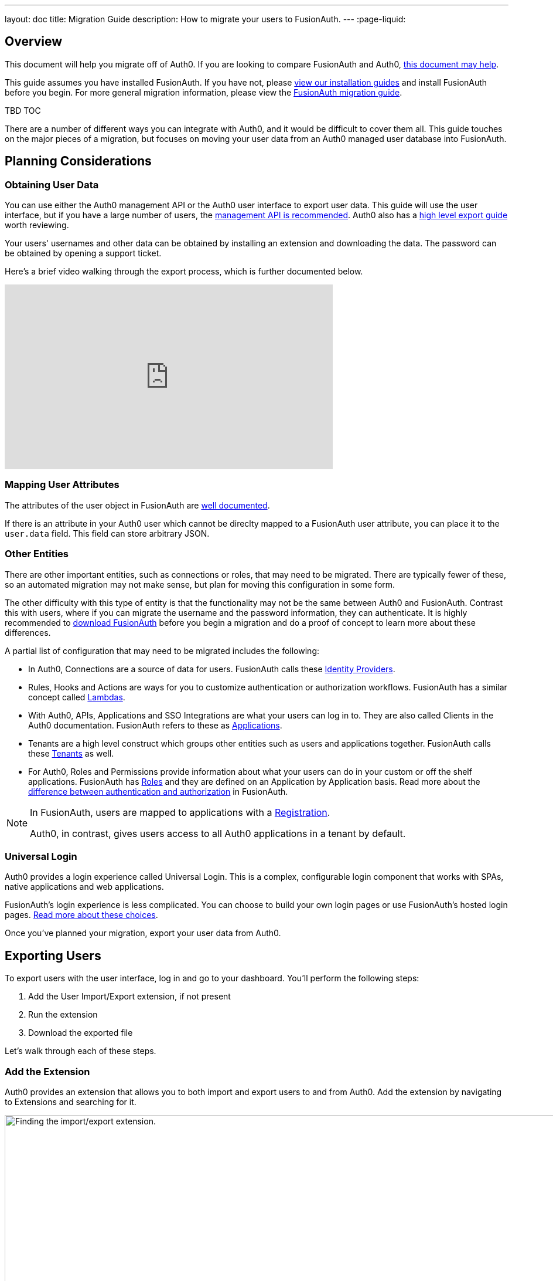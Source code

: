 ---
layout: doc
title: Migration Guide
description: How to migrate your users to FusionAuth.
---
:page-liquid:

== Overview

This document will help you migrate off of Auth0. If you are looking to compare FusionAuth and Auth0, link:/blog/2018/10/19/auth0-and-fusionauth-a-tale-of-two-solutions/[this document may help]. 

This guide assumes you have installed FusionAuth. If you have not, please link:/docs/v1/tech/installation-guide/[view our installation guides] and install FusionAuth before you begin. For more general migration information, please view the link:/docs/v1/tech/guides/migration/[FusionAuth migration guide].

TBD TOC

There are a number of different ways you can integrate with Auth0, and it would be difficult to cover them all. This guide touches on the major pieces of a migration, but focuses on moving your user data from an Auth0 managed user database into FusionAuth. 

== Planning Considerations

=== Obtaining User Data

You can use either the Auth0 management API or the Auth0 user interface to export user data. This guide will use the user interface, but if you have a large number of users, the https://auth0.com/docs/api/management/v2#!/Users/get_users[management API is recommended]. Auth0 also has a https://auth0.com/docs/support/export-data[high level export guide] worth reviewing.

Your users' usernames and other data can be obtained by installing an extension and downloading the data. The password can be obtained by opening a support ticket.

Here's a brief video walking through the export process, which is further documented below.

video::wQklLZZP_3s[youtube,width=560,height=315]

=== Mapping User Attributes

The attributes of the user object in FusionAuth are link:/docs/v1/tech/apis/users/[well documented]. 

If there is an attribute in your Auth0 user which cannot be direclty mapped to a FusionAuth user attribute, you can place it to the `user.data` field. This field can store arbitrary JSON.

=== Other Entities

There are other important entities, such as connections or roles, that may need to be migrated. There are typically fewer of these, so an automated migration may not make sense, but plan for moving this configuration in some form.

The other difficulty with this type of entity is that the functionality may not be the same between Auth0 and FusionAuth. Contrast this with users, where if you can migrate the username and the password information, they can authenticate. It is highly recommended to link:/download/[download FusionAuth] before you begin a migration and do a proof of concept to learn more about these differences. 

A partial list of configuration that may need to be migrated includes the following:

* In Auth0, Connections are a source of data for users. FusionAuth calls these link:/docs/v1/tech/identity-providers/[Identity Providers].
* Rules, Hooks and Actions are ways for you to customize authentication or authorization workflows. FusionAuth has a similar concept called link:/docs/v1/tech/lambdas/[Lambdas].
* With Auth0, APIs, Applications and SSO Integrations are what your users can log in to. They are also called Clients in the Auth0 documentation. FusionAuth refers to these as link:/docs/v1/tech/core-concepts/applications/[Applications]. 
* Tenants are a high level construct which groups other entities such as users and applications together. FusionAuth calls these link:/docs/v1/tech/core-concepts/tenants/[Tenants] as well.
* For Auth0, Roles and Permissions provide information about what your users can do in your custom or off the shelf applications. FusionAuth has link:/docs/v1/tech/core-concepts/roles/[Roles] and they are defined on an Application by Application basis. Read more about the link:/docs/v1/tech/core-concepts/authentication-authorization/[difference between authentication and authorization] in FusionAuth.

[NOTE]
====
In FusionAuth, users are mapped to applications with a link:/docs/v1/tech/core-concepts/registrations/[Registration]. 

Auth0, in contrast, gives users access to all Auth0 applications in a tenant by default. 
====

=== Universal Login

Auth0 provides a login experience called Universal Login. This is a complex, configurable login component that works with SPAs, native applications and web applications. 

FusionAuth's login experience is less complicated. You can choose to build your own login pages or use FusionAuth's hosted login pages. link:/docs/v1/tech/core-concepts/integration-points/#login-options[Read more about these choices].

Once you've planned your migration, export your user data from Auth0.

== Exporting Users

To export users with the user interface, log in and go to your dashboard. You'll perform the following steps:

1. Add the User Import/Export extension, if not present
2. Run the extension
3. Download the exported file

Let's walk through each of these steps.

=== Add the Extension

Auth0 provides an extension that allows you to both import and export users to and from Auth0. Add the extension by navigating to [breadcrumb]#Extensions# and searching for it.

image::guides/auth0-migration/find-user-export-extension.png[Finding the import/export extension.,width=1200,role=bottom-cropped]

After you find the extension, install it:

image::guides/auth0-migration/user-export-extension-install.png[Installing the import/export extension.,width=1200,role=bottom-cropped]

The next step is to run the extension. 

=== Run the Extension

Next, run the extension. The first time you run it, you'll be asked to grant needed permissions. Then, choose the export tab. 

This will bring up a screen with information such as what fields you want to export, which connections to pull users from, and the export file format.

image::guides/auth0-migration/user-export-extension-export-run.png[Running the import/export extension.,width=1200,role=bottom-cropped]

For this guide, export user information as JSON. Choose the default user database. Finally, if you have special fields to include, configure them to be exported. Then begin the export.

image::guides/auth0-migration/auth0-export-complete.png[View when the the import/export extension is finished.,width=1200,role=bottom-cropped]

Depending on how many users you have in your database, it may take a while for this to complete.

=== Download the File

After the export finishes, download the file provided. At the end of the process, you'll end up with a JSON file like this:

[source,json,title=Sample Auth0 user data export download]
----
{"user_id":"auth0|60425da93519d90068f82966","email":"test@example.com","name":"test@example.com","nickname":"test","created_at":"2021-03-05T16:34:49.518Z","updated_at":"2021-03-05T16:34:49.518Z","email_verified":false}
{"user_id":"auth0|60425dc43519d90068f82973","email":"test2@example.com","name":"test2@example.com","nickname":"test2","created_at":"2021-03-05T16:35:16.786Z","updated_at":"2021-03-05T16:35:16.786Z","email_verified":false}
----

This is half of the data you'll need to migrate your users. The other half is the password hashes. Let's tackle that next.

== Exporting Passwords

Password hashes and related information such as the salt and encryption algorithm are sensitive information. Auth0 doesn't export them as part of the general import/export process. 

However, once you've imported the passwords, your users will be able to log in to FusionAuth with the same password they used previously. However, neither FusionAuth, Auth0 nor you know the password, only the one way hash of the password.

You must open a support ticket to get access to the hashes. To do so, from your dashboard, navigate to [breadcrumb]#Get Support#, and then open a ticket by scrolling to the bottom of the support page. 

image::guides/auth0-migration/create-ticket-start.png[The first step to getting your password hashes.,width=1200,role=top-cropped]

Select the issue and details of your request. Choose "I have a question regarding my Auth0 account" and then pick the "I would like to obtain an export of my password hashes" option.

[NOTE]
====
Auth0 requires you to be on a link:https://auth0.com/docs/support/export-data[paid plan] to export your password hashes. You cannot export them if you are on the free tier.

Auth0 makes no commitments about how long a password hash ticket will take. In the author's experience, it took approximately one week.

Plan accordingly. 
====

You'll receive an automated message after this ticket is submitted and you can view the progress on the ticket screen. 

After your request is processed and you've downloaded the file, you'll receive a JSON file containing the password hashes, related information and user ids. It might look a little something like this:

[source,json,title=Sample Auth0 password hash export download]
----
{"_id":{"$oid":"60425dc43519d90068f82973"},"email_verified":false,"email":"test2@example.com","passwordHash":"$2b$10$Z6hUTEEeoJXN5/AmSm/4.eZ75RYgFVriQM9LPhNEC7kbAbS/VAaJ2","password_set_date":{"$date":"2021-03-05T16:35:16.775Z"},"tenant":"dev-rwsbs6ym","connection":"Username-Password-Authentication","_tmp_is_unique":true}
{"_id":{"$oid":"60425da93519d90068f82966"},"email_verified":false,"email":"test@example.com","passwordHash":"$2b$10$CSZ2JarG4XYbGa.JkfpqnO2wrlbfp5eb5LScHSGo9XGeZ.a.Ic54S","password_set_date":{"$date":"2021-03-05T16:34:49.502Z"},"tenant":"dev-rwsbs6ym","connection":"Username-Password-Authentication","_tmp_is_unique":true}
----

Now that you have both the user data and the passwords, you can import your users.

== Importing Users

There are a few steps to take to import users. 

* Prepare your FusionAuth installation
* Get the import script and install needed gems
* Customize the script
* Run the script
* Test

Lets look at each of these in turn.

=== Set up FusionAuth

You need to set up FusionAuth so the migrated user data can be stored correctly. As mentioned above, this document assumes you have FusionAuth installed. If you don't, link:/docs/v1/tech/installation-guide/[view our installation guides] and get it installed before proceeding further.

==== Create a Test Tenant

Create a separate tenant for your migration process. Tenants logically isolate configuration settings and users, so if a migration goes awry or you need to adjust it, it's easy to delete the tenant and start with a clean system.

To add a tenant, navigate to [breadcrumb]#Tenants# and choose the green plus sign.

image::guides/auth0-migration/list-of-tenants-add-highlighted.png[Adding a tenant.,width=1200,role=bottom-cropped]

Give it a descriptive name like `Auth0 import test` and save it. You shouldn't need to modify any of the other configuration options to test importing users.

image::guides/auth0-migration/add-tenant.png[The tenant creation screen,width=1200,role=bottom-cropped]

Record the Id of the tenant, which will be something like `25c9d123-8a79-4edd-9f76-8dd9c806b0f3`. You'll use this in the import script.

image::guides/auth0-migration/list-of-tenants.png[The tenant list.,width=1200,role=bottom-cropped]

==== Create a Test Application

TBD

==== Add an API Key

The next step is to create an API key. To do so, navigate to [breadcrumb]#Settings -> API Keys# in the administrative user interface.

image::guides/auth0-migration/add-api-key.png[Adding an API key,width=1200]

This key needs to have the permission to run a bulk import of users. In the spirit of the principle of least privilege, give it the permission to `POST` to the `/api/user/import` endpoint. Record the API key string, as you'll use it below as well.

image::guides/auth0-migration/set-api-key-permissions.png[Setting API key permissions,width=1200]

=== Get the Script

FusionAuth has written an import script. It requires ruby (tested with 2.7). To get the script, clone the git repository:

[source,shell,title=Getting the import scripts]
----
git clone https://github.com/FusionAuth/fusionauth-import-scripts
----

Navigate to the `auth0` directory:

[source,shell,title=Navigate to the correct directory]
----
cd fusionauth-import-scripts/auth0
----

=== Install Needed Gems

The following gems must be available to the import script:

* `date`
* `json`
* `fusionauth_client`

If you have bundler installed, run `bundle install` in the `auth0` directory. Otherwise install the needed gems in some other way.

=== Configure the Script

Edit the `import.rb` script. You should update important variables:

[source,ruby,title=An excerpt of the import.rb]
----
#!/usr/local/bin/ruby -w

require 'date'
require 'json'
require 'fusionauth/fusionauth_client'

# BEGIN Modify these variables for your Import
users_file = 'users.json'
secrets_file = 'secrets.json'

$fusionauth_url = 'http://localhost:9011'
$fusionauth_api_key = 'bf69486b-4733-4470-a592-f1bfce7af580'

# Optionally specify the target tenant. If only one tenant exists this is optional and the users
# will be imported to the default tenant. When more than one tenant exists in FusionAuth this is required.
$fusionauth_tenant_id = '16970284-4680-4b3c-8a7e-424644ed1090'

# Map Auth0 userId to the FusionAuth User Id as a UUID
$map_auth0_user_id = false

# END Modify these variables for your Import
# ...
----

For this script to work correctly, update the following:

* `users_file` should point to the location of the user export file you obtained.
* `secrets_file` needs to point to the location of the password hash export file you received.
* `$fusionauth_url` must point to your FusionAuth instance. If you are testing locally, it will probably be `'http://localhost:9011'`.
* `$fusionauth_api_key` needs to be set to the value of the API key created above.
* `$fusionauth_tenant_id` should be set to the Id of the testing tenant created above.

You may or may not want to change `$map_auth0_user_id`. If you have external systems relying on the Auth0 user identifier, set this to `true`, which will ensure imported users have the the same Id as they did in Auth0. Otherwise, you can leave this variable set to `false`.

You may also want to migrate additional data. Currently, the following attributes are migrated:

* `user_id`
* `email
* `email_verified`
* `username`
* `insertInstant`
* `password` and supporting attributes

The migrated user will have the Auth0 tenant Id and original user Id stored on the `user.data` object. If you have additional user attributes you want to migrate, you should review and modify the `map_user` method. 

==== Enhancing the Script

You may also want to create Registrations, assign Roles, or associate users with Group, which you can do by creating the appropriate JSON data structures. These are documented in the link:/docs/v1/tech/apis/users/#import-users[Import User API docs]. This will require modifying the `import.rb` code.

For example, to add a Registration to an application with an Id of `6b72ba2d-679a-41dd-adb3-9f3e75e7cd1f`, add the following code to `map_user` before the `user` object is returned:

[source,ruby,title=Adding an application registration to every user]
----
# ...
user['registrations'] = []
application_registration = {
  applicationId: '6b72ba2d-679a-41dd-adb3-9f3e75e7cd1f'
}
user['registrations'].push(application_registration)
# ...
return user
----

=== Run the script

You can now run the import script:

[source,shell,title=Running the import script]
----
ruby ./import.rb
----

You'll see output like:

[source,shell,title=Import script output]
----
TBD
----

=== Verify the import

The next step is to log in to the FusionAuth administrative user interface and review the users. 

IMAGE 

If you have a test user, open an incognito window and log in with them to ensure the hashing migration was successful.

IMAGE

After the login, the user will end up at a URL like `https://fusionauth.io/?code=FlZF97WIYLNxt4SGD_22qvpRh4fZ6kg_N89ZbBAy1E4&locale=fr&userState=Authenticated`

This is because you haven't set up an application to handle the authorization code redirect. That'll be an important next step but is beyond the scope of this document. Consult the link:/docs/v1/tech/5-minute-setup-guide/[5 minute setup guide] for an example of how to do this.

=== The final destination of the imported users

After you are done testing, choose whether to import users into the default tenant or a new tenant. 

Whichever you choose, make sure to update `$fusionauth_tenant_id` to the correct value before running the import for a final time.

If you aren't keeping the users in the test tenant, delete the tenant as outlined below.

=== Deleting the test tenant

If you need to start over because the import failed or you need to tweak a setting, delete the tenant you created. This will remove all the users and other configuration for this tenant, giving you a fresh start. To do so, navigate to [breadcrumb]#Tenants# and choose the red trashcan icon. 

image::guides/auth0-migration/list-of-tenants-delete-highlighted.png[Deleting a a tenant.,width=1200,role=bottom-cropped]

Confirm your desire to delete the tenant. Depending on how many users you have imported, this may take some time.

== What to do next

At a minimum, assign your users to the relevant migrated FusionAuth applications. You can do this in two ways:

* As part of your import script by modifying the script and adding link:/docs/v1/tech/apis/users/#import-users[Registration JSON information] to the `map_user` method as illustrated in <<Enhancing the Script>>.
* After users have been migrated with the link:/docs/v1/tech/apis/registrations[Registrations API]. 

You'll also need to modify and test your applications to ensure that your users can log in to them and receive appropriate permissions and roles. 

If your application uses a standard OAuth, SAML or OIDC library to authenticate with Auth0, the transition should be relatively painless.

== Additional support

If you need support in your migration beyond that provided in this guide, you may:

* Post in our link:/community/forums/[community forums] 
* link:/pricing/editions/[Purchase a support contract]



